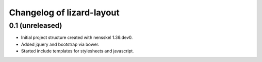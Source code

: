 Changelog of lizard-layout
===================================================


0.1 (unreleased)
----------------

- Initial project structure created with nensskel 1.36.dev0.

- Added jquery and bootstrap via bower.

- Started include templates for stylesheets and javascript.

